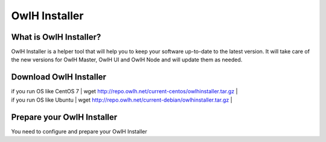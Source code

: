 OwlH Installer
==============

What is OwlH Installer?
-----------------------

OwlH Installer is a helper tool that will help you to keep your software up-to-date to the latest version. It will take care of the new versions for OwlH Master, OwlH UI and OwlH Node and will update them as needed. 

Download OwlH Installer
-----------------------

| if you run OS like CentOS 7 | wget http://repo.owlh.net/current-centos/owlhinstaller.tar.gz |
| if you run OS like Ubuntu   | wget http://repo.owlh.net/current-debian/owlhinstaller.tar.gz | 


Prepare your OwlH Installer
---------------------------

You need to configure and prepare your OwlH Installer 